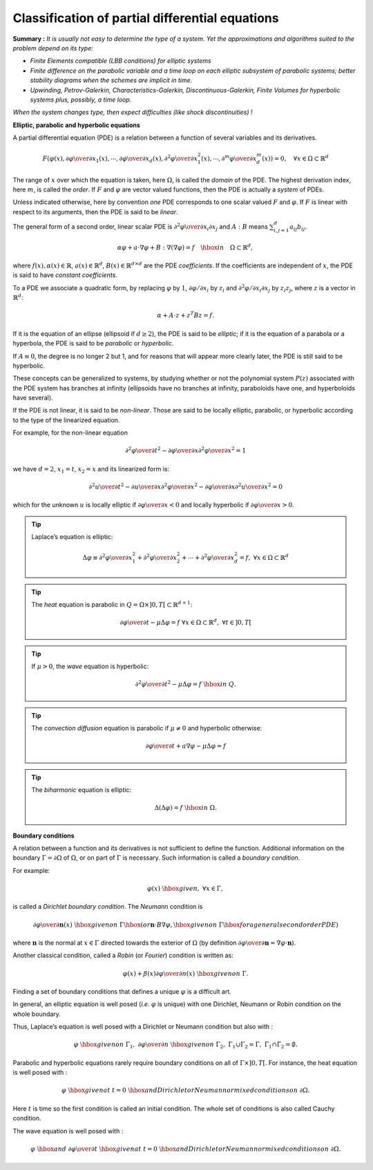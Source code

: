 Classification of partial differential equations
================================================

**Summary :**
*It is usually not easy to determine the type of a system.*
*Yet the approximations and algorithms suited to the problem depend on its type:*

-  *Finite Elements compatible (LBB conditions) for elliptic systems*
-  *Finite difference on the parabolic variable and a time loop on each elliptic subsystem of parabolic systems; better stability diagrams when the schemes are implicit in time.*
-  *Upwinding, Petrov-Galerkin, Characteristics-Galerkin, Discontinuous-Galerkin, Finite Volumes for hyperbolic systems plus, possibly, a time loop.*

*When the system changes type, then expect difficulties (like shock discontinuities) !*

**Elliptic, parabolic and hyperbolic equations**

A partial differential equation (PDE) is a relation between a function of several variables and its derivatives.

.. math::
   F\left(\varphi(x),{\partial\varphi\over\partial
   x_1}(x),\cdots,{\partial\varphi\over\partial
   x_d}(x),{\partial^2\varphi\over\partial
   x^2_1}(x),\cdots,{\partial^m\varphi\over\partial x^m_d}(x)\right) =
   0,\quad\forall x\in\Omega\subset \mathbb{R}^d

The range of :math:`x` over which the equation is taken, here :math:`\Omega`, is called the *domain* of the PDE.
The highest derivation index, here :math:`m`, is called the *order*.
If :math:`F` and :math:`\varphi` are vector valued functions, then the PDE is actually a *system* of PDEs.

Unless indicated otherwise, here by convention *one* PDE corresponds to one scalar valued :math:`F` and :math:`\varphi`.
If :math:`F` is linear with respect to its arguments, then the PDE is said to be *linear*.

The general form of a second order, linear scalar PDE is :math:`{\partial^2\varphi\over\partial x_i\partial x_j}` and :math:`A:B` means :math:`\sum^d_{i,j=1} a_{ij} b_{ij}.`

.. math::
   \alpha\varphi + a\cdot\nabla\varphi + B :\nabla(\nabla\varphi) =
   f{\quad\hbox{ in }\quad}\Omega\subset \mathbb{R}^d,

where :math:`f(x),\alpha(x)\in \mathbb{R}`, :math:`a(x)\in \mathbb{R}^d`, :math:`B(x)\in \mathbb{R}^{d\times d}` are the PDE *coefficients*.
If the coefficients are independent of :math:`x`, the PDE is said to have *constant coefficients*.

To a PDE we associate a quadratic form, by replacing :math:`\varphi` by :math:`1`, :math:`\partial\varphi/\partial x_i` by :math:`z_i` and :math:`\partial^2\varphi/\partial x_i\partial x_j` by :math:`z_i z_j`, where :math:`z` is a vector in :math:`\mathbb{R}^d`:

.. math::
   \alpha + A\cdot z + z^T Bz = f.

If it is the equation of an ellipse (ellipsoid if :math:`d \geq 2`), the PDE is said to be *elliptic*; if it is the equation of a parabola or a hyperbola, the PDE is said to be *parabolic* or *hyperbolic*.

If :math:`A \equiv 0`, the degree is no longer 2 but 1, and for reasons that will appear more clearly later, the PDE is still said to be hyperbolic.

These concepts can be generalized to systems, by studying whether or not the polynomial system :math:`P(z)` associated with the PDE system has branches at infinity (ellipsoids have no branches at infinity, paraboloids have one, and hyperboloids have several).

If the PDE is not linear, it is said to be *non-linear*.
Those are said to be locally elliptic, parabolic, or hyperbolic according to the type of the linearized equation.

For example, for the non-linear equation

.. math::
   {\partial^2\varphi\over\partial t^2} - {\partial\varphi\over\partial x}{\partial^2\varphi\over\partial x^2} = 1

we have :math:`d=2`, :math:`x_1 = t`, :math:`x_2 = x` and its linearized form is:

.. math::
   {\partial^2 u\over\partial t^2} - {\partial u\over\partial x}{\partial^2\varphi\over\partial x^2} - {\partial\varphi\over\partial x}{\partial^2 u\over\partial x^2} = 0

which for the unknown :math:`u` is locally elliptic if :math:`{\partial\varphi\over\partial x} < 0` and locally hyperbolic if :math:`{\partial\varphi\over\partial x} > 0`.

.. tip:: Laplace’s equation is elliptic:

   .. math::
      \Delta\varphi \equiv {\partial^2\varphi\over\partial x^2_1}
          + {\partial^2\varphi\over\partial x^2_2}
          + \cdots
          + {\partial^2\varphi\over\partial x^2_d} = f,\ \forall x
          \in \Omega\subset \mathbb{R}^d

.. tip:: The *heat* equation is parabolic in :math:`Q = \Omega\times]0,T[\subset \mathbb{R}^{d+1}`:

   .. math::
      {\partial\varphi\over\partial t} - \mu\Delta\varphi = f
          \ \forall x\in\Omega\subset \mathbb{R}^d, \ \forall t\in]0,T[

.. tip:: If :math:`\mu>0`, the *wave* equation is hyperbolic:

   .. math::
      {\partial^2\varphi\over\partial t^2} - \mu\Delta\varphi
          = f{\ \hbox{ in }\ } Q.

.. tip:: The *convection diffusion* equation is parabolic if :math:`\mu \neq 0` and hyperbolic otherwise:

   .. math::
      {\partial\varphi\over\partial t}
          + a\nabla\varphi
          - \mu\Delta\varphi
          = f

.. tip:: The *biharmonic* equation is elliptic:

   .. math::
      \Delta(\Delta\varphi) = f{\ \hbox{ in }\ }\Omega.

**Boundary conditions**

A relation between a function and its derivatives is not sufficient to define the function.
Additional information on the boundary :math:`\Gamma=\partial\Omega` of :math:`\Omega`, or on part of :math:`\Gamma` is necessary.
Such information is called a *boundary condition*.

For example:

.. math::
   \varphi(x) \ \hbox{given},\ \forall x\in \Gamma,

is called a *Dirichlet boundary condition*. The *Neumann* condition is

.. math::
   {\partial\varphi\over\partial \mathbf{n}}(x) \ \hbox{given on }\
   \Gamma \hbox{ (or } \mathbf{n}\cdot B\nabla\varphi,\hbox{given on }\
   \Gamma\hbox{ for a general second order PDE)}

where :math:`\mathbf{n}` is the normal at :math:`x\in\Gamma` directed towards the exterior of :math:`\Omega` (by definition :math:`{\partial\varphi\over\partial \mathbf{n}}=\nabla\varphi\cdot \mathbf{n}`).

Another classical condition, called a *Robin* (or *Fourier*) condition is written as:

.. math::
   \varphi(x) + \beta(x) {\partial\varphi\over\partial n}(x) \ \hbox{given on}\ \Gamma.

Finding a set of boundary conditions that defines a unique :math:`\varphi` is a difficult art.

In general, an elliptic equation is well posed (*i.e.* :math:`\varphi` is unique) with one Dirichlet, Neumann or Robin condition on the whole boundary.

Thus, Laplace’s equation is well posed with a Dirichlet or Neumann condition but also with :

.. math::
   \varphi \ \hbox{given on}\ \Gamma_1,\ {\partial\varphi\over\partial n} \ \hbox{given on}\ \Gamma_2, \ \Gamma_1\cup\Gamma_2 =\Gamma,\ {\dot{\Gamma_1}\cap\dot{\Gamma_2}} =\emptyset.

Parabolic and hyperbolic equations rarely require boundary conditions on all of :math:`\Gamma\times]0,T[`.
For instance, the heat equation is well posed with :

.. math::
   \varphi \ \hbox{given at}\ t=0 \ \hbox{and Dirichlet or Neumann or mixed conditions on}\
   \partial\Omega.

Here :math:`t` is time so the first condition is called an initial condition.
The whole set of conditions is also called Cauchy condition.

The wave equation is well posed with :

.. math::
   \varphi \ \hbox{and}\ {\partial\varphi\over\partial t} \
   \hbox{given at}\ t=0
   \ \hbox{and Dirichlet or Neumann or mixed conditions on}\
   \partial\Omega.
